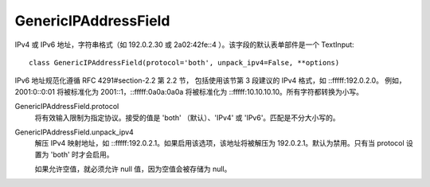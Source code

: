 ===============================
GenericIPAddressField
===============================


.. post:: 2023-02-20 22:06:49
  :tags: python, Web框架, Django, 支持的Field
  :category: 后端
  :author: YanQue
  :location: CD
  :language: zh-cn


IPv4 或 IPv6 地址，字符串格式（如 192.0.2.30 或 2a02:42fe::4 ）。该字段的默认表单部件是一个 TextInput::

  class GenericIPAddressField(protocol='both', unpack_ipv4=False, **options)

IPv6 地址规范化遵循 RFC 4291#section-2.2 第 2.2 节，
包括使用该节第 3 段建议的 IPv4 格式，如 ::fffff:192.0.2.0。
例如，2001:0::0:01 将被标准化为 2001::1，::fffff:0a0a:0a0a 将被标准化为 ::fffff:10.10.10.10。所有字符都转换为小写。

GenericIPAddressField.protocol
  将有效输入限制为指定协议。接受的值是 'both' （默认）、'IPv4' 或 'IPv6'。匹配是不分大小写的。
GenericIPAddressField.unpack_ipv4
  解压 IPv4 映射地址，如 ::fffff:192.0.2.1。如果启用该选项，该地址将被解压为 192.0.2.1。默认为禁用。只有当 protocol 设置为 'both' 时才会启用。

  如果允许空值，就必须允许 null 值，因为空值会被存储为 null。

